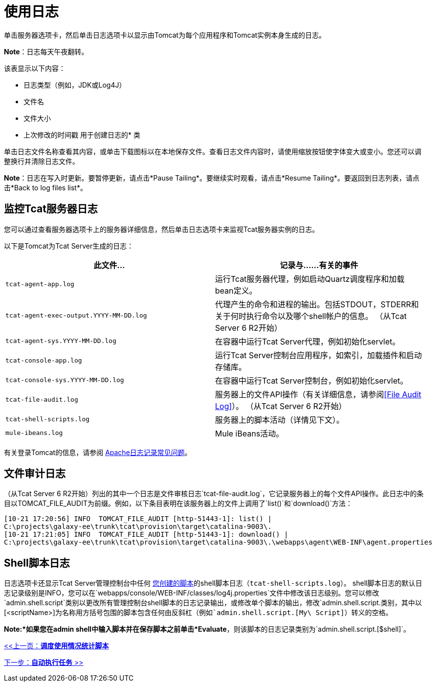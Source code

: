 = 使用日志
:keywords: tcat, logs

单击服务器选项卡，然后单击日志选项卡以显示由Tomcat为每个应用程序和Tomcat实例本身生成的日志。

*Note*：日志每天午夜翻转。

该表显示以下内容：

* 日志类型（例如，JDK或Log4J）
* 文件名
* 文件大小
* 上次修改的时间戳
用于创建日志的* 类

单击日志文件名称查看其内容，或单击下载图标以在本地保存文件。查看日志文件内容时，请使用缩放按钮使字体变大或变小。您还可以调整换行并清除日志文件。

*Note*：日志在写入时更新。要暂停更新，请点击*Pause Tailing*。要继续实时观看，请点击*Resume Tailing*。要返回到日志列表，请点击*Back to log files list*。

== 监控Tcat服务器日志

您可以通过查看服务器选项卡上的服务器详细信息，然后单击日志选项卡来监视Tcat服务器实例的日志。

以下是Tomcat为Tcat Server生成的日志：

[%header,cols="2*a"]
|===
|此文件...  |记录与......有关的事件
| `tcat-agent-app.log`  |运行Tcat服务器代理，例如启动Quartz调度程序和加载bean定义。
| `tcat-agent-exec-output.YYYY-MM-DD.log`  |代理产生的命令和进程的输出。包括STDOUT，STDERR和关于何时执行命令以及哪个shell帐户的信息。 （从Tcat Server 6 R2开始）
| `tcat-agent-sys.YYYY-MM-DD.log`  |在容器中运行Tcat Server代理，例如初始化servlet。
| `tcat-console-app.log`  |运行Tcat Server控制台应用程序，如索引，加载插件和启动存储库。
| `tcat-console-sys.YYYY-MM-DD.log`  |在容器中运行Tcat Server控制台，例如初始化servlet。
| `tcat-file-audit.log`  |服务器上的文件API操作（有关详细信息，请参阅<<File Audit Log>>）。 （从Tcat Server 6 R2开始）
| `tcat-shell-scripts.log`  |服务器上的脚本活动（详情见下文）。
| `mule-ibeans.log`  | Mule iBeans活动。
|===

有关登录Tomcat的信息，请参阅 http://wiki.apache.org/tomcat/FAQ/Logging#Q1[Apache日志记录常见问题]。

== 文件审计日志

（从Tcat Server 6 R2开始）列出的其中一个日志是文件审核日志`tcat-file-audit.log`，它记录服务器上的每个文件API操作。此日志中的条目以TOMCAT_FILE_AUDIT为前缀。例如，以下条目表明在该服务器上的文件上调用了`list()`和`download()`方法：

[source, code, linenums]
----
[10-21 17:20:56] INFO  TOMCAT_FILE_AUDIT [http-51443-1]: list() |
C:\projects\galaxy-ee\trunk\tcat\provision\target\catalina-9003\.
[10-21 17:21:05] INFO  TOMCAT_FILE_AUDIT [http-51443-1]: download() |
C:\projects\galaxy-ee\trunk\tcat\provision\target\catalina-9003\.\webapps\agent\WEB-INF\agent.properties
----

==  Shell脚本日志

日志选项卡还显示Tcat Server管理控制台中任何 link:/tcat-server/v/7.1.0/automating-tasks[您创建的脚本]的shell脚本日志（`tcat-shell-scripts.log`）。 shell脚本日志的默认日志记录级别是INFO，您可以在`webapps/console/WEB-INF/classes/log4j.properties`文件中修改该日志级别。您可以修改`admin.shell.script`类别以更改所有管理控制台shell脚本的日志记录输出，或修改单个脚本的输出，修改`admin.shell.script.[<scriptName>]`类别，其中以`[<scriptName>]`为名称用方括号包围的脚本包含任何由反斜杠（例如`admin.shell.script.[My\ Script]`）转义的空格。

*Note:*如果您在admin shell中输入脚本并在保存脚本之前单击*Evaluate*，则该脚本的日志记录类别为`admin.shell.script.[$shell]`。

link:/tcat-server/v/7.1.0/scheduling-the-usage-statistics-script[<<上一页：*调度使用情况统计脚本*]

link:/tcat-server/v/7.1.0/automating-tasks[下一步：*自动执行任务* >>]
